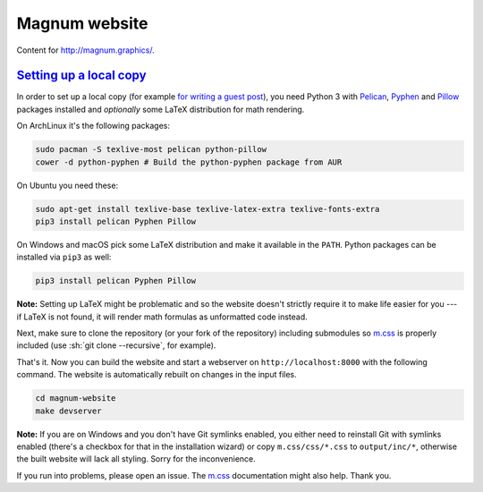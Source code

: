 Magnum website
##############

Content for http://magnum.graphics/.

`Setting up a local copy`_
==========================

In order to set up a local copy (for example
`for writing a guest post <http://blog.magnum.graphics/blog/meta/introducing-guest-posts/>`_),
you need Python 3 with `Pelican <https://getpelican.com/>`_,
`Pyphen <http://pyphen.org/>`_ and `Pillow <https://pypi.python.org/pypi/Pillow>`_
packages installed and *optionally* some LaTeX distribution for math rendering.

On ArchLinux it's the following packages:

.. code:: sh

    sudo pacman -S texlive-most pelican python-pillow
    cower -d python-pyphen # Build the python-pyphen package from AUR

On Ubuntu you need these:

.. code:: sh

    sudo apt-get install texlive-base texlive-latex-extra texlive-fonts-extra
    pip3 install pelican Pyphen Pillow

On Windows and macOS pick some LaTeX distribution and make it available in the
``PATH``. Python packages can be installed via ``pip3`` as well:

.. code:: sh

    pip3 install pelican Pyphen Pillow

**Note:** Setting up LaTeX might be problematic and so the website doesn't
strictly require it to make life easier for you --- if LaTeX is not found, it
will render math formulas as unformatted code instead.

Next, make sure to clone the repository (or your fork of the repository)
including submodules so `m.css <http://mcss.mosra.cz>`_ is properly included
(use :sh:`git clone --recursive`, for example).

That's it. Now you can build the website and start a webserver on
``http://localhost:8000`` with the following command. The website is
automatically rebuilt on changes in the input files.

.. code:: sh

    cd magnum-website
    make devserver

**Note:** If you are on Windows and you don't have Git symlinks enabled, you
either need to reinstall Git with symlinks enabled (there's a checkbox for that
in the installation wizard) or copy ``m.css/css/*.css`` to ``output/inc/*``,
otherwise the built website will lack all styling. Sorry for the inconvenience.

If you run into problems, please open an issue. The `m.css <http://mcss.mosra.cz>`_
documentation might also help. Thank you.
